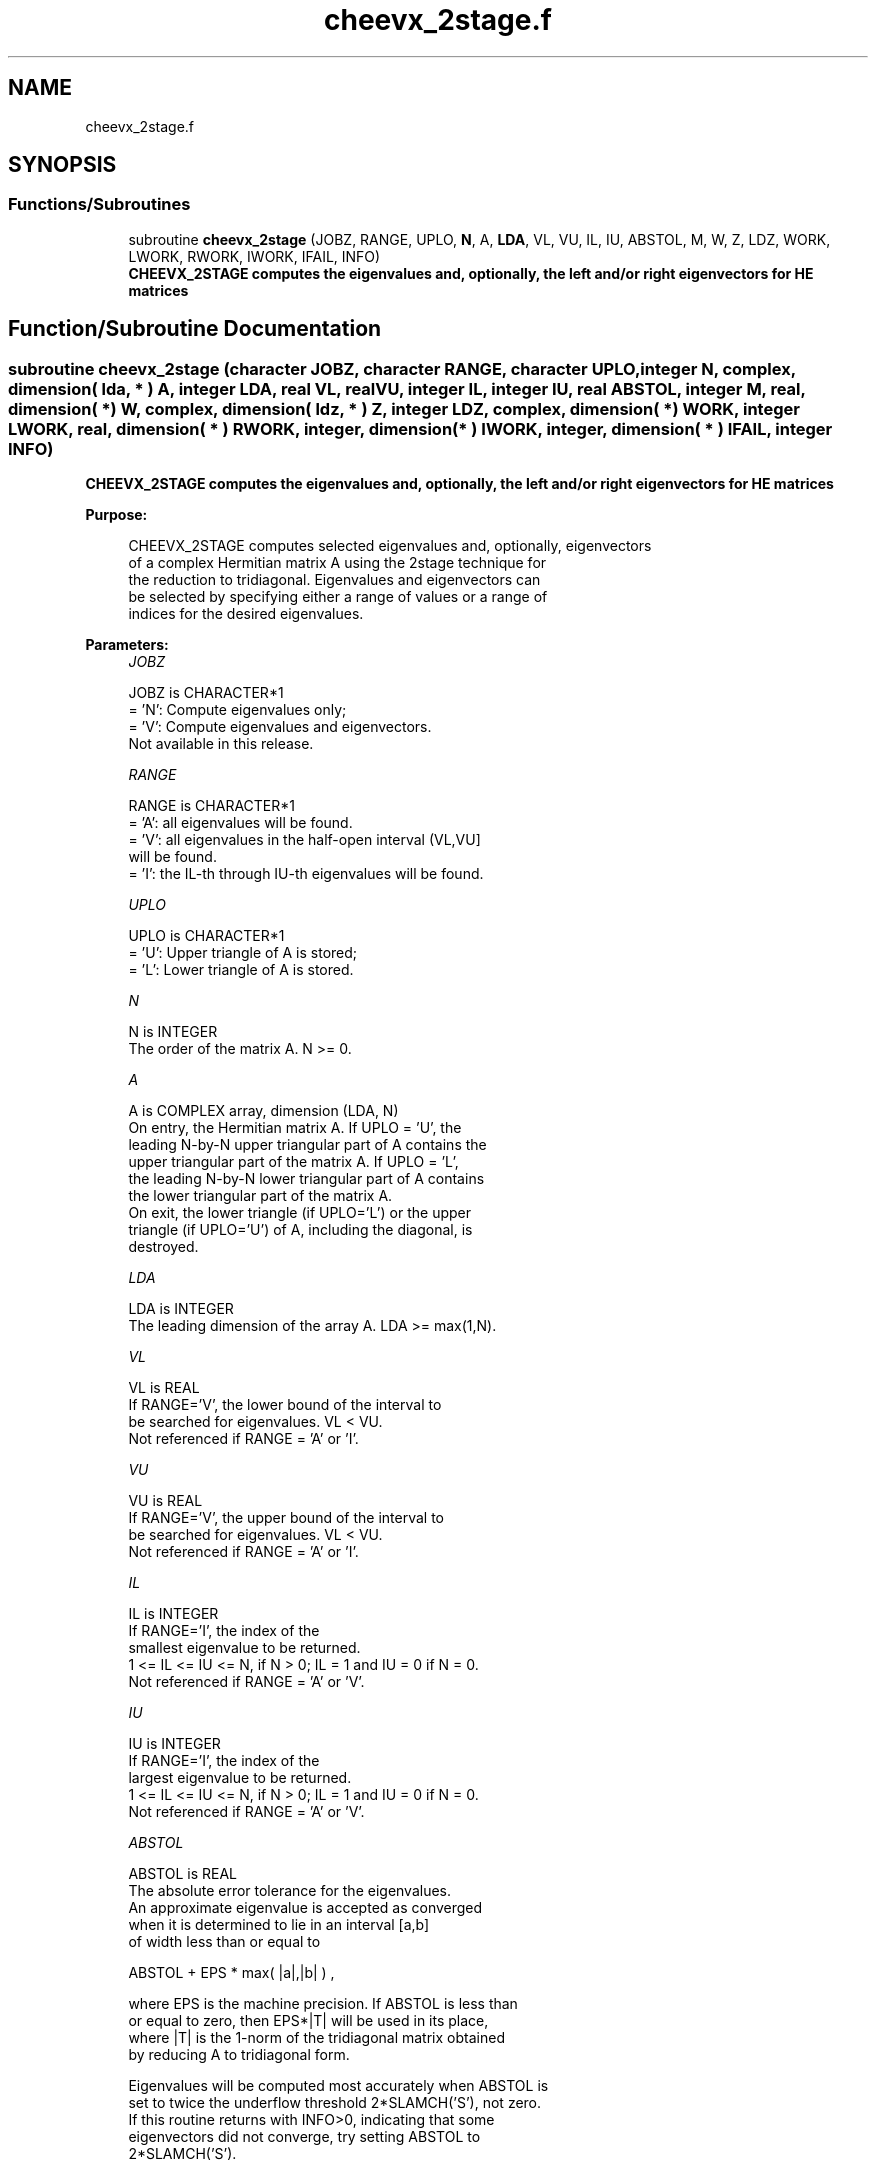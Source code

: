 .TH "cheevx_2stage.f" 3 "Tue Nov 14 2017" "Version 3.8.0" "LAPACK" \" -*- nroff -*-
.ad l
.nh
.SH NAME
cheevx_2stage.f
.SH SYNOPSIS
.br
.PP
.SS "Functions/Subroutines"

.in +1c
.ti -1c
.RI "subroutine \fBcheevx_2stage\fP (JOBZ, RANGE, UPLO, \fBN\fP, A, \fBLDA\fP, VL, VU, IL, IU, ABSTOL, M, W, Z, LDZ, WORK, LWORK, RWORK, IWORK, IFAIL, INFO)"
.br
.RI "\fB CHEEVX_2STAGE computes the eigenvalues and, optionally, the left and/or right eigenvectors for HE matrices\fP "
.in -1c
.SH "Function/Subroutine Documentation"
.PP 
.SS "subroutine cheevx_2stage (character JOBZ, character RANGE, character UPLO, integer N, complex, dimension( lda, * ) A, integer LDA, real VL, real VU, integer IL, integer IU, real ABSTOL, integer M, real, dimension( * ) W, complex, dimension( ldz, * ) Z, integer LDZ, complex, dimension( * ) WORK, integer LWORK, real, dimension( * ) RWORK, integer, dimension( * ) IWORK, integer, dimension( * ) IFAIL, integer INFO)"

.PP
\fB CHEEVX_2STAGE computes the eigenvalues and, optionally, the left and/or right eigenvectors for HE matrices\fP  
.PP
\fBPurpose: \fP
.RS 4

.PP
.nf
 CHEEVX_2STAGE computes selected eigenvalues and, optionally, eigenvectors
 of a complex Hermitian matrix A using the 2stage technique for
 the reduction to tridiagonal.  Eigenvalues and eigenvectors can
 be selected by specifying either a range of values or a range of
 indices for the desired eigenvalues.
.fi
.PP
 
.RE
.PP
\fBParameters:\fP
.RS 4
\fIJOBZ\fP 
.PP
.nf
          JOBZ is CHARACTER*1
          = 'N':  Compute eigenvalues only;
          = 'V':  Compute eigenvalues and eigenvectors.
                  Not available in this release.
.fi
.PP
.br
\fIRANGE\fP 
.PP
.nf
          RANGE is CHARACTER*1
          = 'A': all eigenvalues will be found.
          = 'V': all eigenvalues in the half-open interval (VL,VU]
                 will be found.
          = 'I': the IL-th through IU-th eigenvalues will be found.
.fi
.PP
.br
\fIUPLO\fP 
.PP
.nf
          UPLO is CHARACTER*1
          = 'U':  Upper triangle of A is stored;
          = 'L':  Lower triangle of A is stored.
.fi
.PP
.br
\fIN\fP 
.PP
.nf
          N is INTEGER
          The order of the matrix A.  N >= 0.
.fi
.PP
.br
\fIA\fP 
.PP
.nf
          A is COMPLEX array, dimension (LDA, N)
          On entry, the Hermitian matrix A.  If UPLO = 'U', the
          leading N-by-N upper triangular part of A contains the
          upper triangular part of the matrix A.  If UPLO = 'L',
          the leading N-by-N lower triangular part of A contains
          the lower triangular part of the matrix A.
          On exit, the lower triangle (if UPLO='L') or the upper
          triangle (if UPLO='U') of A, including the diagonal, is
          destroyed.
.fi
.PP
.br
\fILDA\fP 
.PP
.nf
          LDA is INTEGER
          The leading dimension of the array A.  LDA >= max(1,N).
.fi
.PP
.br
\fIVL\fP 
.PP
.nf
          VL is REAL
          If RANGE='V', the lower bound of the interval to
          be searched for eigenvalues. VL < VU.
          Not referenced if RANGE = 'A' or 'I'.
.fi
.PP
.br
\fIVU\fP 
.PP
.nf
          VU is REAL
          If RANGE='V', the upper bound of the interval to
          be searched for eigenvalues. VL < VU.
          Not referenced if RANGE = 'A' or 'I'.
.fi
.PP
.br
\fIIL\fP 
.PP
.nf
          IL is INTEGER
          If RANGE='I', the index of the
          smallest eigenvalue to be returned.
          1 <= IL <= IU <= N, if N > 0; IL = 1 and IU = 0 if N = 0.
          Not referenced if RANGE = 'A' or 'V'.
.fi
.PP
.br
\fIIU\fP 
.PP
.nf
          IU is INTEGER
          If RANGE='I', the index of the
          largest eigenvalue to be returned.
          1 <= IL <= IU <= N, if N > 0; IL = 1 and IU = 0 if N = 0.
          Not referenced if RANGE = 'A' or 'V'.
.fi
.PP
.br
\fIABSTOL\fP 
.PP
.nf
          ABSTOL is REAL
          The absolute error tolerance for the eigenvalues.
          An approximate eigenvalue is accepted as converged
          when it is determined to lie in an interval [a,b]
          of width less than or equal to

                  ABSTOL + EPS *   max( |a|,|b| ) ,

          where EPS is the machine precision.  If ABSTOL is less than
          or equal to zero, then  EPS*|T|  will be used in its place,
          where |T| is the 1-norm of the tridiagonal matrix obtained
          by reducing A to tridiagonal form.

          Eigenvalues will be computed most accurately when ABSTOL is
          set to twice the underflow threshold 2*SLAMCH('S'), not zero.
          If this routine returns with INFO>0, indicating that some
          eigenvectors did not converge, try setting ABSTOL to
          2*SLAMCH('S').

          See "Computing Small Singular Values of Bidiagonal Matrices
          with Guaranteed High Relative Accuracy," by Demmel and
          Kahan, LAPACK Working Note #3.
.fi
.PP
.br
\fIM\fP 
.PP
.nf
          M is INTEGER
          The total number of eigenvalues found.  0 <= M <= N.
          If RANGE = 'A', M = N, and if RANGE = 'I', M = IU-IL+1.
.fi
.PP
.br
\fIW\fP 
.PP
.nf
          W is REAL array, dimension (N)
          On normal exit, the first M elements contain the selected
          eigenvalues in ascending order.
.fi
.PP
.br
\fIZ\fP 
.PP
.nf
          Z is COMPLEX array, dimension (LDZ, max(1,M))
          If JOBZ = 'V', then if INFO = 0, the first M columns of Z
          contain the orthonormal eigenvectors of the matrix A
          corresponding to the selected eigenvalues, with the i-th
          column of Z holding the eigenvector associated with W(i).
          If an eigenvector fails to converge, then that column of Z
          contains the latest approximation to the eigenvector, and the
          index of the eigenvector is returned in IFAIL.
          If JOBZ = 'N', then Z is not referenced.
          Note: the user must ensure that at least max(1,M) columns are
          supplied in the array Z; if RANGE = 'V', the exact value of M
          is not known in advance and an upper bound must be used.
.fi
.PP
.br
\fILDZ\fP 
.PP
.nf
          LDZ is INTEGER
          The leading dimension of the array Z.  LDZ >= 1, and if
          JOBZ = 'V', LDZ >= max(1,N).
.fi
.PP
.br
\fIWORK\fP 
.PP
.nf
          WORK is COMPLEX array, dimension (MAX(1,LWORK))
          On exit, if INFO = 0, WORK(1) returns the optimal LWORK.
.fi
.PP
.br
\fILWORK\fP 
.PP
.nf
          LWORK is INTEGER
          The length of the array WORK. LWORK >= 1, when N <= 1;
          otherwise  
          If JOBZ = 'N' and N > 1, LWORK must be queried.
                                   LWORK = MAX(1, 8*N, dimension) where
                                   dimension = max(stage1,stage2) + (KD+1)*N + N
                                             = N*KD + N*max(KD+1,FACTOPTNB) 
                                               + max(2*KD*KD, KD*NTHREADS) 
                                               + (KD+1)*N + N
                                   where KD is the blocking size of the reduction,
                                   FACTOPTNB is the blocking used by the QR or LQ
                                   algorithm, usually FACTOPTNB=128 is a good choice
                                   NTHREADS is the number of threads used when
                                   openMP compilation is enabled, otherwise =1.
          If JOBZ = 'V' and N > 1, LWORK must be queried. Not yet available

          If LWORK = -1, then a workspace query is assumed; the routine
          only calculates the optimal size of the WORK array, returns
          this value as the first entry of the WORK array, and no error
          message related to LWORK is issued by XERBLA.
.fi
.PP
.br
\fIRWORK\fP 
.PP
.nf
          RWORK is REAL array, dimension (7*N)
.fi
.PP
.br
\fIIWORK\fP 
.PP
.nf
          IWORK is INTEGER array, dimension (5*N)
.fi
.PP
.br
\fIIFAIL\fP 
.PP
.nf
          IFAIL is INTEGER array, dimension (N)
          If JOBZ = 'V', then if INFO = 0, the first M elements of
          IFAIL are zero.  If INFO > 0, then IFAIL contains the
          indices of the eigenvectors that failed to converge.
          If JOBZ = 'N', then IFAIL is not referenced.
.fi
.PP
.br
\fIINFO\fP 
.PP
.nf
          INFO is INTEGER
          = 0:  successful exit
          < 0:  if INFO = -i, the i-th argument had an illegal value
          > 0:  if INFO = i, then i eigenvectors failed to converge.
                Their indices are stored in array IFAIL.
.fi
.PP
 
.RE
.PP
\fBAuthor:\fP
.RS 4
Univ\&. of Tennessee 
.PP
Univ\&. of California Berkeley 
.PP
Univ\&. of Colorado Denver 
.PP
NAG Ltd\&. 
.RE
.PP
\fBDate:\fP
.RS 4
June 2016 
.RE
.PP
\fBFurther Details: \fP
.RS 4

.PP
.nf
  All details about the 2stage techniques are available in:

  Azzam Haidar, Hatem Ltaief, and Jack Dongarra.
  Parallel reduction to condensed forms for symmetric eigenvalue problems
  using aggregated fine-grained and memory-aware kernels. In Proceedings
  of 2011 International Conference for High Performance Computing,
  Networking, Storage and Analysis (SC '11), New York, NY, USA,
  Article 8 , 11 pages.
  http://doi.acm.org/10.1145/2063384.2063394

  A. Haidar, J. Kurzak, P. Luszczek, 2013.
  An improved parallel singular value algorithm and its implementation 
  for multicore hardware, In Proceedings of 2013 International Conference
  for High Performance Computing, Networking, Storage and Analysis (SC '13).
  Denver, Colorado, USA, 2013.
  Article 90, 12 pages.
  http://doi.acm.org/10.1145/2503210.2503292

  A. Haidar, R. Solca, S. Tomov, T. Schulthess and J. Dongarra.
  A novel hybrid CPU-GPU generalized eigensolver for electronic structure 
  calculations based on fine-grained memory aware tasks.
  International Journal of High Performance Computing Applications.
  Volume 28 Issue 2, Pages 196-209, May 2014.
  http://hpc.sagepub.com/content/28/2/196 
.fi
.PP
 
.RE
.PP

.PP
Definition at line 308 of file cheevx_2stage\&.f\&.
.SH "Author"
.PP 
Generated automatically by Doxygen for LAPACK from the source code\&.
